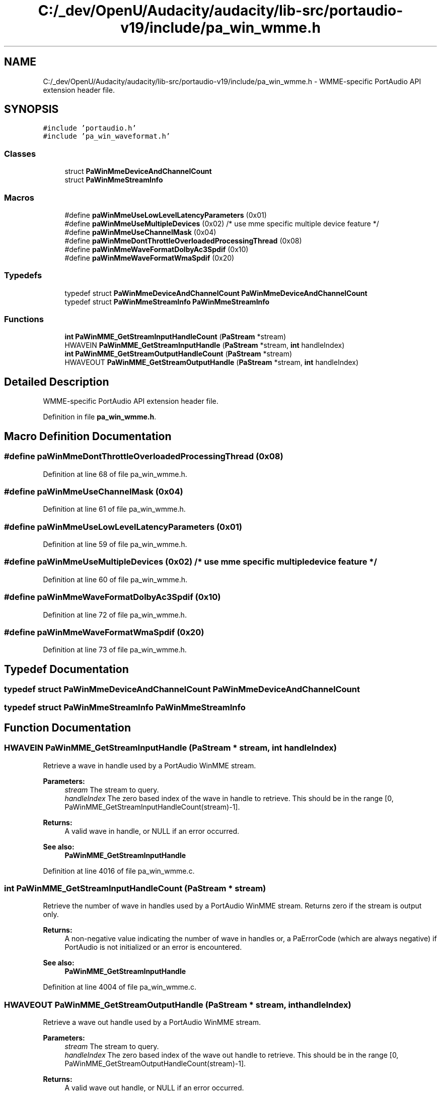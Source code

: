 .TH "C:/_dev/OpenU/Audacity/audacity/lib-src/portaudio-v19/include/pa_win_wmme.h" 3 "Thu Apr 28 2016" "Audacity" \" -*- nroff -*-
.ad l
.nh
.SH NAME
C:/_dev/OpenU/Audacity/audacity/lib-src/portaudio-v19/include/pa_win_wmme.h \- WMME-specific PortAudio API extension header file\&.  

.SH SYNOPSIS
.br
.PP
\fC#include 'portaudio\&.h'\fP
.br
\fC#include 'pa_win_waveformat\&.h'\fP
.br

.SS "Classes"

.in +1c
.ti -1c
.RI "struct \fBPaWinMmeDeviceAndChannelCount\fP"
.br
.ti -1c
.RI "struct \fBPaWinMmeStreamInfo\fP"
.br
.in -1c
.SS "Macros"

.in +1c
.ti -1c
.RI "#define \fBpaWinMmeUseLowLevelLatencyParameters\fP   (0x01)"
.br
.ti -1c
.RI "#define \fBpaWinMmeUseMultipleDevices\fP   (0x02)  /* use mme specific multiple device feature */"
.br
.ti -1c
.RI "#define \fBpaWinMmeUseChannelMask\fP   (0x04)"
.br
.ti -1c
.RI "#define \fBpaWinMmeDontThrottleOverloadedProcessingThread\fP   (0x08)"
.br
.ti -1c
.RI "#define \fBpaWinMmeWaveFormatDolbyAc3Spdif\fP   (0x10)"
.br
.ti -1c
.RI "#define \fBpaWinMmeWaveFormatWmaSpdif\fP   (0x20)"
.br
.in -1c
.SS "Typedefs"

.in +1c
.ti -1c
.RI "typedef struct \fBPaWinMmeDeviceAndChannelCount\fP \fBPaWinMmeDeviceAndChannelCount\fP"
.br
.ti -1c
.RI "typedef struct \fBPaWinMmeStreamInfo\fP \fBPaWinMmeStreamInfo\fP"
.br
.in -1c
.SS "Functions"

.in +1c
.ti -1c
.RI "\fBint\fP \fBPaWinMME_GetStreamInputHandleCount\fP (\fBPaStream\fP *stream)"
.br
.ti -1c
.RI "HWAVEIN \fBPaWinMME_GetStreamInputHandle\fP (\fBPaStream\fP *stream, \fBint\fP handleIndex)"
.br
.ti -1c
.RI "\fBint\fP \fBPaWinMME_GetStreamOutputHandleCount\fP (\fBPaStream\fP *stream)"
.br
.ti -1c
.RI "HWAVEOUT \fBPaWinMME_GetStreamOutputHandle\fP (\fBPaStream\fP *stream, \fBint\fP handleIndex)"
.br
.in -1c
.SH "Detailed Description"
.PP 
WMME-specific PortAudio API extension header file\&. 


.PP
Definition in file \fBpa_win_wmme\&.h\fP\&.
.SH "Macro Definition Documentation"
.PP 
.SS "#define paWinMmeDontThrottleOverloadedProcessingThread   (0x08)"

.PP
Definition at line 68 of file pa_win_wmme\&.h\&.
.SS "#define paWinMmeUseChannelMask   (0x04)"

.PP
Definition at line 61 of file pa_win_wmme\&.h\&.
.SS "#define paWinMmeUseLowLevelLatencyParameters   (0x01)"

.PP
Definition at line 59 of file pa_win_wmme\&.h\&.
.SS "#define paWinMmeUseMultipleDevices   (0x02)  /* use mme specific multiple device feature */"

.PP
Definition at line 60 of file pa_win_wmme\&.h\&.
.SS "#define paWinMmeWaveFormatDolbyAc3Spdif   (0x10)"

.PP
Definition at line 72 of file pa_win_wmme\&.h\&.
.SS "#define paWinMmeWaveFormatWmaSpdif   (0x20)"

.PP
Definition at line 73 of file pa_win_wmme\&.h\&.
.SH "Typedef Documentation"
.PP 
.SS "typedef struct \fBPaWinMmeDeviceAndChannelCount\fP \fBPaWinMmeDeviceAndChannelCount\fP"

.SS "typedef struct \fBPaWinMmeStreamInfo\fP \fBPaWinMmeStreamInfo\fP"

.SH "Function Documentation"
.PP 
.SS "HWAVEIN PaWinMME_GetStreamInputHandle (\fBPaStream\fP * stream, \fBint\fP handleIndex)"
Retrieve a wave in handle used by a PortAudio WinMME stream\&.
.PP
\fBParameters:\fP
.RS 4
\fIstream\fP The stream to query\&. 
.br
\fIhandleIndex\fP The zero based index of the wave in handle to retrieve\&. This should be in the range [0, PaWinMME_GetStreamInputHandleCount(stream)-1]\&.
.RE
.PP
\fBReturns:\fP
.RS 4
A valid wave in handle, or NULL if an error occurred\&.
.RE
.PP
\fBSee also:\fP
.RS 4
\fBPaWinMME_GetStreamInputHandle\fP 
.RE
.PP

.PP
Definition at line 4016 of file pa_win_wmme\&.c\&.
.SS "\fBint\fP PaWinMME_GetStreamInputHandleCount (\fBPaStream\fP * stream)"
Retrieve the number of wave in handles used by a PortAudio WinMME stream\&. Returns zero if the stream is output only\&.
.PP
\fBReturns:\fP
.RS 4
A non-negative value indicating the number of wave in handles or, a PaErrorCode (which are always negative) if PortAudio is not initialized or an error is encountered\&.
.RE
.PP
\fBSee also:\fP
.RS 4
\fBPaWinMME_GetStreamInputHandle\fP 
.RE
.PP

.PP
Definition at line 4004 of file pa_win_wmme\&.c\&.
.SS "HWAVEOUT PaWinMME_GetStreamOutputHandle (\fBPaStream\fP * stream, \fBint\fP handleIndex)"
Retrieve a wave out handle used by a PortAudio WinMME stream\&.
.PP
\fBParameters:\fP
.RS 4
\fIstream\fP The stream to query\&. 
.br
\fIhandleIndex\fP The zero based index of the wave out handle to retrieve\&. This should be in the range [0, PaWinMME_GetStreamOutputHandleCount(stream)-1]\&.
.RE
.PP
\fBReturns:\fP
.RS 4
A valid wave out handle, or NULL if an error occurred\&.
.RE
.PP
\fBSee also:\fP
.RS 4
\fBPaWinMME_GetStreamOutputHandleCount\fP 
.RE
.PP

.PP
Definition at line 4043 of file pa_win_wmme\&.c\&.
.SS "\fBint\fP PaWinMME_GetStreamOutputHandleCount (\fBPaStream\fP * stream)"
Retrieve the number of wave out handles used by a PortAudio WinMME stream\&. Returns zero if the stream is input only\&.
.PP
\fBReturns:\fP
.RS 4
A non-negative value indicating the number of wave out handles or, a PaErrorCode (which are always negative) if PortAudio is not initialized or an error is encountered\&.
.RE
.PP
\fBSee also:\fP
.RS 4
\fBPaWinMME_GetStreamOutputHandle\fP 
.RE
.PP

.PP
Definition at line 4031 of file pa_win_wmme\&.c\&.
.SH "Author"
.PP 
Generated automatically by Doxygen for Audacity from the source code\&.
